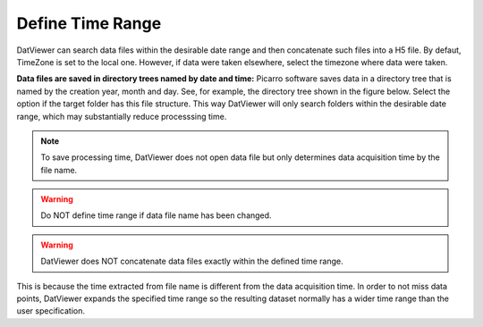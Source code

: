.. _define_time_range:

*******************
Define Time Range
*******************

.. image:: _static/define_date_range.jpg

DatViewer can search data files within the desirable date range and then concatenate such files into a H5 file.
By defaut, TimeZone is set to the local one. However, if data were taken elsewhere, select the timezone 
where data were taken. 

**Data files are saved in directory trees named by date and time:** Picarro software saves data in a directory tree 
that is named by the creation year, month and day. See, for example, the directory tree shown in the figure below. 
Select the option if the target folder has this file structure. This way DatViewer will
only search folders within the desirable date range, which may substantially reduce processsing time.

.. image:: _static/directory_tree.jpg

.. note:: To save processing time, DatViewer does not open data file but only determines data acquisition time by the file name. 

.. warning:: Do NOT define time range if data file name has been changed. 

.. warning:: DatViewer does NOT concatenate data files exactly within the defined time range.

This is because the time extracted from file name is different from the data acquisition time. In order to not miss data points, 
DatViewer expands the specified time range so the resulting dataset normally has a wider time range than the user specification.   

.. seealso::  :ref:`concatenate_files_timerange`